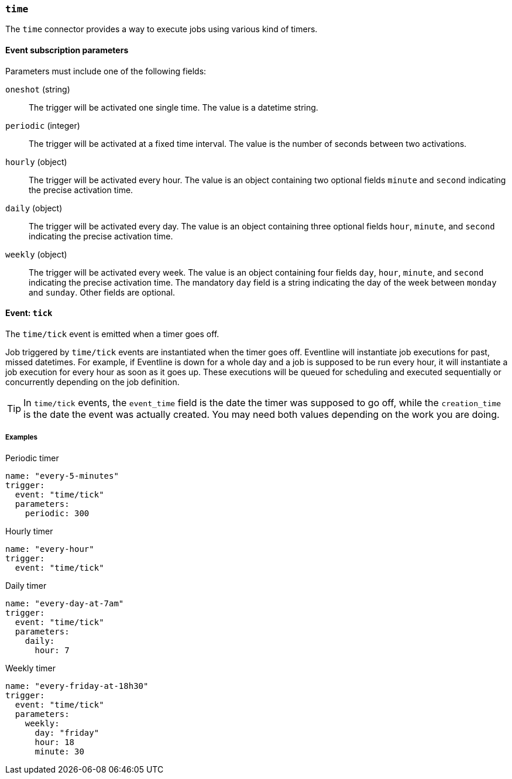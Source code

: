 === `time`

The `time` connector provides a way to execute jobs using various kind of
timers.

==== Event subscription parameters

Parameters must include one of the following fields:

`oneshot` (string) :: The trigger will be activated one single time. The value
is a datetime string.

`periodic` (integer) :: The trigger will be activated at a fixed time
interval. The value is the number of seconds between two activations.

`hourly` (object) :: The trigger will be activated every hour. The value is an
object containing two optional fields `minute` and `second` indicating the precise
activation time.

`daily` (object) :: The trigger will be activated every day. The value is an
object containing three optional fields `hour`, `minute`, and `second`
indicating the precise activation time.

`weekly` (object) :: The trigger will be activated every week. The value is an
object containing four fields `day`, `hour`, `minute`, and `second` indicating
the precise activation time. The mandatory `day` field is a string indicating
the day of the week between `monday` and `sunday`. Other fields are optional.

==== Event: `tick`

The `time/tick` event is emitted when a timer goes off.

Job triggered by `time/tick` events are instantiated when the timer goes off.
Eventline will instantiate job executions for past, missed datetimes. For
example, if Eventline is down for a whole day and a job is supposed to be run
every hour, it will instantiate a job execution for every hour as soon as it
goes up. These executions will be queued for scheduling and executed
sequentially or concurrently depending on the job definition.

TIP: In `time/tick` events, the `event_time` field is the date the timer was
supposed to go off, while the `creation_time` is the date the event was
actually created. You may need both values depending on the work you are
doing.

===== Examples

.Periodic timer
[source,yaml]
----
name: "every-5-minutes"
trigger:
  event: "time/tick"
  parameters:
    periodic: 300
----

.Hourly timer
[source,yaml]
----
name: "every-hour"
trigger:
  event: "time/tick"
----

.Daily timer
[source,yaml]
----
name: "every-day-at-7am"
trigger:
  event: "time/tick"
  parameters:
    daily:
      hour: 7
----

.Weekly timer
[source,yaml]
----
name: "every-friday-at-18h30"
trigger:
  event: "time/tick"
  parameters:
    weekly:
      day: "friday"
      hour: 18
      minute: 30
----
